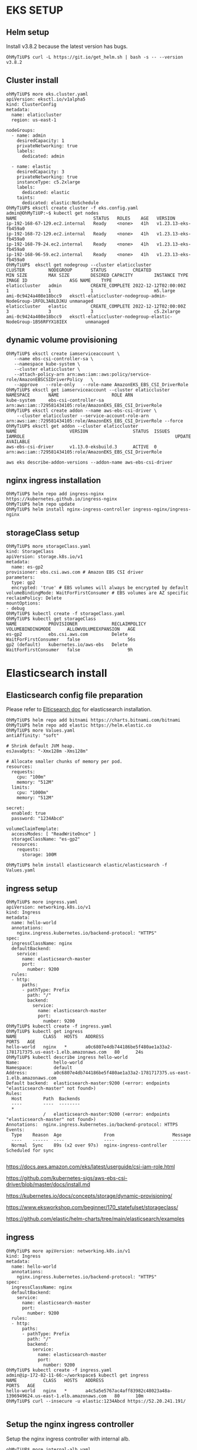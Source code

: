 #+CAPTIONS:

* EKS SETUP
** Helm setup
   Install v3.8.2 because the latest version has bugs.
   #+BEGIN_SRC
OhMyTiUP$ curl -L https://git.io/get_helm.sh | bash -s -- --version v3.8.2
   #+END_SRC
** Cluster install
   #+BEGIN_SRC
ohMyTiUP$ more eks.cluster.yaml
apiVersion: eksctl.io/v1alpha5
kind: ClusterConfig
metadata:
  name: elaticcluster
  region: us-east-1

nodeGroups:
  - name: admin
    desiredCapacity: 1
    privateNetworking: true
    labels:
      dedicated: admin

  - name: elastic
    desiredCapacity: 3
    privateNetworking: true
    instanceType: c5.2xlarge
    labels:
      dedicated: elastic
    taints:
      dedicated: elastic:NoSchedule
OhMyTiUP$ eksctl create cluster -f eks.config.yaml
admin@OhMyTiUP:~$ kubectl get nodes
NAME                             STATUS   ROLES    AGE   VERSION
ip-192-168-67-129.ec2.internal   Ready    <none>   41h   v1.23.13-eks-fb459a0
ip-192-168-72-129.ec2.internal   Ready    <none>   41h   v1.23.13-eks-fb459a0
ip-192-168-79-24.ec2.internal    Ready    <none>   41h   v1.23.13-eks-fb459a0
ip-192-168-96-59.ec2.internal    Ready    <none>   41h   v1.23.13-eks-fb459a0
OhMyTiUP$  eksctl get nodegroup --cluster elaticcluster
CLUSTER         NODEGROUP       STATUS          CREATED                 MIN SIZE        MAX SIZE        DESIRED CAPACITY        INSTANCE TYPE   IMAGE ID                ASG NAME    TYPE
elaticcluster   admin           CREATE_COMPLETE 2022-12-12T02:00:00Z    1               1               1                       m5.large        ami-0c9424a408e18bcc9   eksctl-elaticcluster-nodegroup-admin-NodeGroup-1RFOL3A8LDJKU unmanaged
elaticcluster   elastic         CREATE_COMPLETE 2022-12-12T02:00:00Z    3               3               3                       c5.2xlarge      ami-0c9424a408e18bcc9   eksctl-elaticcluster-nodegroup-elastic-NodeGroup-1BS6RFYX18IEX       unmanaged
   #+END_SRC
** dynamic volume provisioning
#+BEGIN_SRC
OhMyTiUP$ eksctl create iamserviceaccount \
   --name ebs-csi-controller-sa \
   --namespace kube-system \
   --cluster elaticcluster \
   --attach-policy-arn arn:aws:iam::aws:policy/service-role/AmazonEBSCSIDriverPolicy   \
   --approve   --role-only   --role-name AmazonEKS_EBS_CSI_DriverRole
OhMyTiUP$ eksctl get iamserviceaccount --cluster elaticcluster
NAMESPACE       NAME                    ROLE ARN
kube-system     ebs-csi-controller-sa   arn:aws:iam::729581434105:role/AmazonEKS_EBS_CSI_DriverRole
OhMyTiUP$ eksctl create addon --name aws-ebs-csi-driver \
    --cluster elaticcluster --service-account-role-arn arn:aws:iam::729581434105:role/AmazonEKS_EBS_CSI_DriverRole --force
OhMyTiUP$ eksctl get addon --cluster elaticcluster
NAME                    VERSION                 STATUS  ISSUES  IAMROLE                                                         UPDATE AVAILABLE
aws-ebs-csi-driver      v1.13.0-eksbuild.3      ACTIVE  0       arn:aws:iam::729581434105:role/AmazonEKS_EBS_CSI_DriverRole

aws eks describe-addon-versions --addon-name aws-ebs-csi-driver
#+END_SRC
** nginx ingress installation
   #+BEGIN_SRC
OhMyTiUP$ helm repo add ingress-nginx https://kubernetes.github.io/ingress-nginx
OhMyTiUP$ helm repo update
OhMyTiUP$ helm install nginx-ingress-controller ingress-nginx/ingress-nginx
   #+END_SRC
** storageClass setup
   #+BEGIN_SRC
OhMyTiUP$ more storageClass.yaml
kind: StorageClass
apiVersion: storage.k8s.io/v1
metadata:
  name: es-gp2
provisioner: ebs.csi.aws.com # Amazon EBS CSI driver
parameters:
  type: gp2
  encrypted: 'true' # EBS volumes will always be encrypted by default
volumeBindingMode: WaitForFirstConsumer # EBS volumes are AZ specific
reclaimPolicy: Delete
mountOptions:
- debug
OhMyTiUP$ kubectl create -f storageClass.yaml
OhMyTiUP$ kubectl get storageClass 
NAME            PROVISIONER             RECLAIMPOLICY   VOLUMEBINDINGMODE      ALLOWVOLUMEEXPANSION   AGE
es-gp2          ebs.csi.aws.com         Delete          WaitForFirstConsumer   false                  56s
gp2 (default)   kubernetes.io/aws-ebs   Delete          WaitForFirstConsumer   false                  9h
   #+END_SRC
* Elasticsearch install
** Elasticsearch config file preparation
   Please refer to [[https://github.com/elastic/helm-charts/tree/main/elasticsearch][Elticsearch doc]] for elasticsearch installation.
  #+BEGIN_SRC
OhMyTiUP$ helm repo add bitnami https://charts.bitnami.com/bitnami
OhMyTiUP$ helm repo add elastic https://helm.elastic.co
OhMyTiUP$ more Values.yaml
antiAffinity: "soft"

# Shrink default JVM heap.
esJavaOpts: "-Xmx128m -Xms128m"

# Allocate smaller chunks of memory per pod.
resources:
  requests:
    cpu: "100m"
    memory: "512M"
  limits:
    cpu: "1000m"
    memory: "512M"

secret:
  enabled: true
  password: "1234Abcd"

volumeClaimTemplate:
  accessModes: [ "ReadWriteOnce" ]
  storageClassName: "es-gp2"
  resources:
    requests:
      storage: 100M

OhMyTiUP$ helm install elasticsearch elastic/elasticsearch -f Values.yaml
  #+END_SRC

** ingress setup
   #+BEGIN_SRC
OhMyTiUP$ more ingress.yaml
apiVersion: networking.k8s.io/v1
kind: Ingress
metadata:
  name: hello-world
  annotations:
    nginx.ingress.kubernetes.io/backend-protocol: "HTTPS"
spec:
  ingressClassName: nginx
  defaultBackend:
    service:
      name: elasticsearch-master
      port:
        number: 9200
  rules:
  - http:
      paths:
      - pathType: Prefix
        path: "/"
        backend:
          service:
            name: elasticsearch-master
            port:
              number: 9200
OhMyTiUP$ kubectl create -f ingress.yaml
OhMyTiUP$ kubectl get ingress 
NAME          CLASS   HOSTS   ADDRESS                                                                   PORTS   AGE
hello-world   nginx   *       a0c6807e4db744186be5f480ae1a33a2-1781717375.us-east-1.elb.amazonaws.com   80      24s
OhMyTiUP$ kubectl describe ingress hello-world 
Name:             hello-world
Namespace:        default
Address:          a0c6807e4db744186be5f480ae1a33a2-1781717375.us-east-1.elb.amazonaws.com
Default backend:  elasticsearch-master:9200 (<error: endpoints "elasticsearch-master" not found>)
Rules:
  Host        Path  Backends
  ----        ----  --------
  *           
              /   elasticsearch-master:9200 (<error: endpoints "elasticsearch-master" not found>)
Annotations:  nginx.ingress.kubernetes.io/backend-protocol: HTTPS
Events:
  Type    Reason  Age                From                      Message
  ----    ------  ----               ----                      -------
  Normal  Sync    89s (x2 over 97s)  nginx-ingress-controller  Scheduled for sync

   #+END_SRC


  https://docs.aws.amazon.com/eks/latest/userguide/csi-iam-role.html

  https://github.com/kubernetes-sigs/aws-ebs-csi-driver/blob/master/docs/install.md

  https://kubernetes.io/docs/concepts/storage/dynamic-provisioning/

  https://www.eksworkshop.com/beginner/170_statefulset/storageclass/

  https://github.com/elastic/helm-charts/tree/main/elasticsearch/examples







** ingress
   #+BEGIN_SRC
OhMyTiUP$ more apiVersion: networking.k8s.io/v1
kind: Ingress
metadata:
  name: hello-world
  annotations:
    nginx.ingress.kubernetes.io/backend-protocol: "HTTPS"
spec:
  ingressClassName: nginx
  defaultBackend:
    service:
      name: elasticsearch-master
      port:
        number: 9200
  rules:
  - http:
      paths:
      - pathType: Prefix
        path: "/"
        backend:
          service:
            name: elasticsearch-master
            port:
              number: 9200
OhMyTiUP$ kubectl create -f ingress.yaml
admin@ip-172-82-11-66:~/workspace$ kubectl get ingress   
NAME          CLASS   HOSTS   ADDRESS                                                                   PORTS   AGE
hello-world   nginx   *       a4c5a5e5767ac4aff83982c48023a48a-1396949624.us-east-1.elb.amazonaws.com   80      10m
OhMyTiUP$ curl --insecure -u elastic:1234Abcd https://52.20.241.191/

   #+END_SRC

** Setup the nginx ingress controller
   Setup the nginx ingress controller with internal alb.
   #+BEGIN_SRC
ohMyTiUP$ more internal-alb.yaml
controller:
  ingressClassByName: true

  ingressClassResource:
    name: nginx-internal
    enabled: true
    default: false
    controllerValue: "k8s.io/ingress-nginx-internal"

  service:
    # Disable the external LB
    external:
      enabled: false

    # Enable the internal LB. The annotations are important here, without
    # these you will get a "classic" loadbalancer
    internal:
      enabled: true
      annotations:
        service.beta.kubernetes.io/aws-load-balancer-internal: "true"
        service.beta.kubernetes.io/aws-load-balancer-backend-protocol: tcp
        service.beta.kubernetes.io/aws-load-balancer-cross-zone-load-balancing-enabled: 'true'
        service.beta.kubernetes.io/aws-load-balancer-type: alb
OhMyTiUP$ helm install nginx-ingress-controller ingress-nginx/ingress-nginx -f internal-alb.yaml
   #+END_SRC
** Setup the nginx ingress
   #+BEGIN_SRC
OhMyTiUP$ more ingress.yaml
apiVersion: networking.k8s.io/v1
kind: Ingress
metadata:
  name: helloworld
  annotations:
    nginx.ingress.kubernetes.io/backend-protocol: "HTTPS"
    kubernetes.io/ingress.class: "nginx"
spec:
        #  ingressClassName: nginx
  defaultBackend:
    service:
      name: elasticsearch-master
      port:
        number: 9200
  rules:
  - http:
      paths:
      - pathType: Prefix
        path: "/"
        backend:
          service:
            name: elasticsearch-master
            port:
              number: 9200
OhMyTiUP$ kubectl create -f ./ingress.yaml
   #+END_SRC

** Confirmation
   #+BEGIN_SRC
OhMyTiUP$ kubectl get service
NAME                                                          TYPE           CLUSTER-IP       EXTERNAL-IP                                                                        PORT(S)                      AGE
elasticsearch-master                                          ClusterIP      10.100.91.100    <none>                                                                             9200/TCP,9300/TCP            5h28m
elasticsearch-master-headless                                 ClusterIP      None             <none>                                                                             9200/TCP,9300/TCP            5h28m
kubernetes                                                    ClusterIP      10.100.0.1       <none>                                                                             443/TCP                      7d22h
nginx-ingress-controller-ingress-nginx-controller-admission   ClusterIP      10.100.185.203   <none>                                                                             443/TCP                      108m
nginx-ingress-controller-ingress-nginx-controller-internal    LoadBalancer   10.100.176.255   internal-ad7066fdb66964bde95b5149b37d6add-1296352725.us-east-1.elb.amazonaws.com   80:31638/TCP,443:32760/TCP   108m

OhMyTiUP$ curl -k -u elastic:1234Abcd https://internal-ad7066fdb66964bde95b5149b37d6add-1296352725.us-east-1.elb.amazonaws.com/
{
  "name" : "elasticsearch-master-2",
  "cluster_name" : "elasticsearch",
  "cluster_uuid" : "SmDD_5HRRhSamZeF65fFbQ",
  "version" : {
    "number" : "8.5.1",
    "build_flavor" : "default",
    "build_type" : "docker",
    "build_hash" : "c1310c45fc534583afe2c1c03046491efba2bba2",
    "build_date" : "2022-11-09T21:02:20.169855900Z",
    "build_snapshot" : false,
    "lucene_version" : "9.4.1",
    "minimum_wire_compatibility_version" : "7.17.0",
    "minimum_index_compatibility_version" : "7.0.0"
  },
  "tagline" : "You Know, for Search"
}
   #+END_SRC

* Manual setup
  #+BEGIN_SRC
OhMyTiUP$ more /tmp/source.toml 
[sink]                                                                                                                                                                               
dispatchers = [
  {matcher = ['*.*'], topic = "{schema}_{table}", partition ="ts"},
]
OhMyTiUP$ tiup cdc cli changefeed create --server http://182.83.3.147:8300 --changefeed-id='tidb2es' --sink-uri=kafka://172.83.6.249:9092/topic-name?protocol=avro --schema-registry=http://172.83.6.222:8081 --config=/tmp/source.toml
Info: {"upstream_id":7186473498337929556,"namespace":"default","id":"tidb2es","sink_uri":"kafka://172.83.6.249:9092/topic-name?protocol=avro","create_time":"2023-01-09T05:26:59.8314
4617Z","start_ts":438630355920486401,"engine":"unified","config":{"case_sensitive":true,"enable_old_value":true,"force_replicate":false,"ignore_ineligible_table":false,"check_gc_saf
e_point":true,"enable_sync_point":false,"bdr_mode":false,"sync_point_interval":600000000000,"sync_point_retention":86400000000000,"filter":{"rules":["*.*"],"event_filters":null},"mo
unter":null,"sink":{"protocol":"avro","schema_registry":"http://172.83.6.222:8081","csv":null,"dispatchers":[{"matcher":["*.*"],"partition":"ts","topic":"{schema}_{table}"}],"column
_selectors":null,"transaction_atomicity":"none","encoder_concurrency":0,"terminator":"","date_separator":"","enable_partition_separator":false},"consistent":{"level":"none","max_log
_size":64,"flush_interval":2000,"storage":""}},"state":"normal","creator_version":"v6.3.0"}
OhMyTiUP$
OhMyTiUP$ tiup cdc cli changefeed list --server http://182.83.3.147:8300
tiup is checking updates for component cdc ...
Starting component `cdc`: /home/admin/.tiup/components/cdc/v6.5.0/cdc cli changefeed list --server http://182.83.3.147:8300
[
  {
    "id": "tidb2es",
    "namespace": "default",
    "summary": {
      "state": "normal",
      "tso": 438630410996678657,
      "checkpoint": "2023-01-09 05:30:29.449",
      "error": null
    }
  }
]

OhMyTiUP$  /opt/kafka/perf/kafka-util.sh list-topic
__consumer_offsets
_schemas
connect-configs
connect-offsets
connect-status
topic-name

OhMyTiUP$ /opt/kafka/perf/kafka-util.sh topic-offset topic-name 
topic-name:0:0
topic-name:1:0
topic-name:2:0
MySQL$ insert into test01 values(2,2);

OhMyTiUP$  /opt/kafka/perf/kafka-util.sh list-topic
__consumer_offsets
_schemas
connect-configs
connect-offsets
connect-status
test_t:q!
est01
topic-name

  #+END_SRC

** sink connecto install
*** without timestamp
    #+BEGIN_SRC
OhMyTiUP$ more /tmp/sink.json
{
    "name": "ESSINK",
    "config": {
        "connector.class": "io.confluent.connect.elasticsearch.ElasticsearchSinkConnector",
        "connection.url": "http://172.89.2.213:80",
        "connection.username": "elastic",
        "connection.password": "1234Abcd",
        "key.ignore": "true",
        "value.converter": "io.confluent.connect.avro.AvroConverter",
        "value.converter.schema.registry.url": "http://172.83.1.189:8081",
        "topics": "test_test01"
    }
}
OhMyTiUP$ curl -X POST -H "content-type:application/json" http://172.83.1.100:8083/connectors -d@'/tmp/sink.json'

OhMyTiUP$ curl http://172.83.1.100:8083/connectors/ESSINK/status | jq 
  % Total    % Received % Xferd  Average Speed   Time    Time     Time  Current
                                 Dload  Upload   Total   Spent    Left  Speed
100   164  100   164    0     0  54666      0 --:--:-- --:--:-- --:--:-- 54666
{
  "name": "ESSINK",
  "connector": {
    "state": "RUNNING",
    "worker_id": "172.83.1.100:8083"
  },
  "tasks": [
    {
      "id": 0,
      "state": "RUNNING",
      "worker_id": "172.83.1.100:8083"
    }
  ],
  "type": "sink"
}
OhMyTiUP$ curl http://172.83.1.100:8083/connectors/ESSINK | jq 
{
  "name": "ESSINK",
  "config": {
    "connector.class": "io.confluent.connect.elasticsearch.ElasticsearchSinkConnector",
    "value.converter.schema.registry.url": "http://172.83.1.189:8081",
    "connection.password": "1234Abcd",
    "topics": "test_test01",
    "connection.username": "elastic",
    "name": "ESSINK",
    "connection.url": "http://172.89.2.213:80",
    "key.ignore": "true",
    "value.converter": "io.confluent.connect.avro.AvroConverter"
  },
  "tasks": [
    {
      "connector": "ESSINK",
      "task": 0
    }
  ],
  "type": "sink"
}
OhMyTiUP$ curl -u elastic:1234Abcd http://172.89.2.213/test_test01/_count | jq 
{
  "count": 5,
  "_shards": {
    "total": 1,
    "successful": 1,
    "skipped": 0,
    "failed": 0
  }
}
OhMyTiUP$ curl -u elastic:1234Abcd http://172.89.2.213/test_test01/_search?q=col01:10 | jq 
{
  "took": 14,
  "timed_out": false,
  "_shards": {
    "total": 1,
    "successful": 1,
    "skipped": 0,
    "failed": 0
  },
  "hits": {
    "total": {
      "value": 1,
      "relation": "eq"
    },
    "max_score": 1,
    "hits": [
      {
        "_index": "test_test01",
        "_id": "test_test01+1+0",
        "_score": 1,
        "_source": {
          "col01": 10,
          "col02": 10
        }
      }
    ]
  }
}

    #+END_SRC
*** with timestamp
   #+BEGIN_SRC
connector$ sudo confluent-hub install --no-prompt confluentinc/kafka-connect-elasticsearch:latest
connector$ sudo systemctl restart confluent-kafka-connect
OhMyTiUP$ curl -X POST -H "content-type:application/json" http://172.83.4.109:8083/connectors -d @'/tmp/sink.json' | jq
{
  "name": "ESSINK",
  "config": {
    "connector.class": "io.confluent.connect.elasticsearch.ElasticsearchSinkConnector",
    "connection.url": "http://172.89.2.213:80",
    "connection.username": "elastic",
    "connection.password": "1234Abcd",
    "topics": "test_test01",
    "key.converter": "io.confluent.connect.avro.AvroConverter",
    "value.converter": "io.confluent.connect.avro.AvroConverter",
    "key.converter.schema.registry.url": "http://172.83.6.222:8081",
    "value.converter.schema.registry.url": "http://172.83.6.222:8081",
    "key.converter.schemas.enable": "true",
    "value.converter.schemas.enable": "true",
    "transforms": "timestamp",
    "transforms.timestamp.type": "org.apache.kafka.connect.transforms.TimestampConverter$Value",
    "transforms.timestamp.target.type": "Timestamp",
    "transforms.timestamp.field": "timestamp,t_datetime",
    "transforms.timestamp.format": "yyyy-MM-dd HH:mm:ss",
    "name": "ESSINK"
  },
  "tasks": [],
  "type": "sink"
}
MySQL [test]> insert into test01 values(3,3); 
Query OK, 1 row affected (0.005 sec)
   #+END_SRC


   #+BEGIN_SRC
admin@ip-172-82-11-40:~$ tiup cdc cli changefeed create --server http://182.83.3.147:8300 --changefeed-id='tidb2es' --sink-uri=kafka://172.83.6.249:9092/topic-name?protocol=canal-json --config=/tmp/source.toml 
tiup is checking updates for component cdc ...
Starting component `cdc`: /home/admin/.tiup/components/cdc/v6.5.0/cdc cli changefeed create --server http://182.83.3.147:8300 --changefeed-id=tidb2es --sink-uri=kafka://172.83.6.249:9092/topic-name?protocol=canal-json --config=/tmp/source.toml
Create changefeed successfully!
ID: tidb2es
Info: {"upstream_id":7186473498337929556,"namespace":"default","id":"tidb2es","sink_uri":"kafka://172.83.6.249:9092/topic-name?protocol=canal-json","create_time":"2023-01-09T12:25:05.766528516Z","start_ts":438636932130144257,"engine":"unified","config":{"case_sensitive":true,"enable_old_value":true,"force_replicate":false,"ignore_ineligible_table":false,"check_gc_safe_point":true,"enable_sync_point":false,"bdr_mode":false,"sync_point_interval":600000000000,"sync_point_retention":86400000000000,"filter":{"rules":["*.*"],"event_filters":null},"mounter":null,"sink":{"protocol":"canal-json","schema_registry":"","csv":null,"dispatchers":[{"matcher":["*.*"],"partition":"ts","topic":"{schema}_{table}"}],"column_selectors":null,"transaction_atomicity":"none","encoder_concurrency":0,"terminator":"","date_separator":"","enable_partition_separator":false},"consistent":{"level":"none","max_log_size":64,"flush_interval":2000,"storage":""}},"state":"normal","creator_version":"v6.3.0"}
   #+END_SRC

* TODO

  + create the role AmazonEKS_EBS_CSI_DriverRole_ using skd rather than eksctl
  + load balancer: there are two ip which is the most proper one
  + Cleanness
    - role - ekstest
    - volume


    

  curl -Lo aws-iam-authenticator https://github.com/kubernetes-sigs/aws-iam-authenticator/releases/download/v0.5.9/aws-iam-authenticator_0.5.9_linux_amd64

  
  aws eks update-kubeconfig --region region-code --name my-cluster
  curl -LO https://storage.googleapis.com/kubernetes-release/release/v1.23.6/bin/linux/amd64/kubectl



  kubectl apply -f https://docs.projectcalico.org/manifests/calico-typha.yaml

  -> ip-172-89-2-252.ec2.internal becomes ready


  kubectl get validatingwebhookconfigurations
  ->
  kubectl delete validatingwebhookconfigurations nginx-ingress-controller-ingress-nginx-admission



Why do we need to add the label: dedicate:elastic
                  taint: dedicat:elastic:noschedule




* DIFF
#+BEGIN_SRC
  admin@ip-172-82-11-48:~/workspace/new-cluster$ eksctl get nodegroup --cluster estest 
CLUSTER NODEGROUP       STATUS  CREATED                 MIN SIZE        MAX SIZE        DESIRED CAPACITY        INSTANCE TYPE   IMAGE ID        ASG NAME                            TYPE
estest  elasticsearch   ACTIVE  2022-12-26T22:37:10Z    3               3               3                       c5.xlarge       AL2_x86_64      eks-elasticsearch-f2c2a84a-9375-7345-9edc-ee6d49d20d34       managed
estest  esNodeGroup     ACTIVE  2022-12-26T22:29:40Z    1               1               1                       c5.xlarge       AL2_x86_64      eks-esNodeGroup-f6c2a847-236b-033a-fd38-9733d80feddd managed
admin@ip-172-82-11-48:~/workspace/new-cluster$ eksctl get nodegroup --cluster escluster
CLUSTER         NODEGROUP       STATUS          CREATED                 MIN SIZE        MAX SIZE        DESIRED CAPACITY        INSTANCE TYPE   IMAGE ID                ASG NAME    TYPE
escluster       admin           CREATE_COMPLETE 2022-12-28T01:42:19Z    1               1               1                       m5.large        ami-0c9424a408e18bcc9   eksctl-escluster-nodegroup-admin-NodeGroup-O2KFDZEBC0CG              unmanaged
escluster       elastic         CREATE_COMPLETE 2022-12-28T01:42:19Z    3               3               3                       c5.2xlarge      ami-0c9424a408e18bcc9   eksctl-escluster-nodegroup-elastic-NodeGroup-NHNPBCTTS7DG    unmanaged
#+END_SRC

** Failed to create volume
   #+BEGIN_SRC
admin@ip-172-82-11-48:~/workspace/new-cluster$ kubectl describe pvc data-elasticsearch-data-0                                                                                        
Name:          data-elasticsearch-data-0                                                                                                                                             
Namespace:     default                                                                                                                                                               
StorageClass:  gp2                                                                                                                                                                   
Status:        Pending                                                                                                                                                               
Volume:                                                                                                                                                                              
Labels:        app.kubernetes.io/component=data                                                                                                                                      
               app.kubernetes.io/instance=elasticsearch                                                                                                                              
               app.kubernetes.io/name=elasticsearch                                                                                                                                  
Annotations:   volume.beta.kubernetes.io/storage-provisioner: ebs.csi.aws.com                                                                                                        
               volume.kubernetes.io/selected-node: ip-192-168-83-131.ec2.internal                                                                                                    
               volume.kubernetes.io/storage-provisioner: ebs.csi.aws.com                                                                                                             
Finalizers:    [kubernetes.io/pvc-protection]                                                                                                                                        
Capacity:                                                                                                                                                                            
Access Modes:                                                                                                                                                                        
VolumeMode:    Filesystem
Used By:       elasticsearch-data-0
Events:
  Type     Reason                Age                  From                                                                                      Message
  ----     ------                ----                 ----                                                                                      -------
  Normal   WaitForFirstConsumer  2m29s                persistentvolume-controller                                                               waiting for first consumer to be created before binding
  Warning  ProvisioningFailed    58s (x6 over 2m19s)  ebs.csi.aws.com_ebs-csi-controller-6f7bfdc97f-jtzbq_fbda4298-cf5f-4ea7-82aa-2d41b9083e1e  failed to provision volume with StorageClass "gp2": rpc error: code = DeadlineExceeded desc = context deadline exceeded
  Normal   Provisioning          26s (x7 over 2m29s)  ebs.csi.aws.com_ebs-csi-controller-6f7bfdc97f-jtzbq_fbda4298-cf5f-4ea7-82aa-2d41b9083e1e  External provisioner is provisioning volume for claim "default/data-elasticsearch-data-0"
  Warning  ProvisioningFailed    16s                  ebs.csi.aws.com_ebs-csi-controller-6f7bfdc97f-jtzbq_fbda4298-cf5f-4ea7-82aa-2d41b9083e1e  failed to provision volume with StorageClass "gp2": rpc error: code = Internal desc = Could not create volume "pvc-c61f5e44-257a-4326-8f64-8b0b4b447d63": could not create volume in EC2: RequestCanceled: request context canceled
caused by: context deadline exceeded
  Normal  ExternalProvisioning  6s (x12 over 2m29s)  persistentvolume-controller  waiting for a volume to be created, either by external provisioner "ebs.csi.aws.com" or manually created by system administrator

   #+END_SRC

** Set es-gp2 as default csi
   #+BEGIN_SRC
kubectl patch storageclass es-gp2 -p '{"metadata": {"annotations":{"storageclass.kubernetes.io/is-default-class":"true"}}}' 
   #+END_SRC

** calica
   #+BEGIN_SRC
OhMyTiUP$ kubectl describe pod calico-node-r9xf6 -n kube-system
... ...
Events:
  Type     Reason     Age                     From     Message
  ----     ------     ----                    ----     -------
  Warning  Unhealthy  4m8s (x1010 over 152m)  kubelet  (combined from similar events): Readiness probe failed: 2022-12-28 05:59:12.666 [INFO][4287] confd/health.go 180: Number of node(s) with BGP peering established = 0
calico/node is not ready: BIRD is not ready: BGP not established with 192.168.84.163,192.168.91.125,192.168.94.53
   #+END_SRC

** Instances failed to join the kubernetes cluster(NodeCreationFailure)
   The above occurred when tried to generate the node group using golang sdk

**  "Ignoring ingress because of error while validating ingress class" ingress="default/helloworld" error="no object matching key \"nginx\" in local store"
The curl is 404. Not found nginx
#+BEGIN_SRC
apiVersion: networking.k8s.io/v1
kind: Ingress
metadata:
  name: helloworld
  annotations:
    nginx.ingress.kubernetes.io/backend-protocol: "HTTPS"
    kubernetes.io/ingress.class: "nginx"                       # Added this annotations
spec:
        #  ingressClassName: nginx                             # comment out
  defaultBackend:
    service:
      name: elasticsearch-master
      port:
        number: 9200
.. ... 
#+END_SRC

** Failed to create volume
   #+BEGIN_SRC
failed to provision volume with StorageClass "es-gp2": rpc error: code = Internal desc = Could not create volume "pvc-3828d9df-e623-4ec2-8b8a-da36ef66f2e1": could not create volume in EC2: WebIdentityErr: failed to retrieve credentials
caused by: AccessDenied: Not authorized to perform sts:AssumeRoleWithWebIdentity

   #+END_SRC
   OpenID Connect provider URL -> associate OIDC to IAM  -> Create service account in the k8s referring to iam role
   [[https://docs.aws.amazon.com/eks/latest/userguide/csi-iam-role.html][AWS storage]]

** Failed to sink data to es
   #+BEGIN_SRC
curl http://172.83.1.100:8083/connectors/ESSINK/status | jq 
  % Total    % Received % Xferd  Average Speed   Time    Time     Time  Current
                                 Dload  Upload   Total   Spent    Left  Speed
100  2733  100  2733    0     0   266k      0 --:--:-- --:--:-- --:--:--  266k
{
  "name": "ESSINK",
  "connector": {
    "state": "RUNNING",
    "worker_id": "172.83.1.100:8083"
  },
  "tasks": [
    {
      "id": 0,
      "state": "FAILED",
      "worker_id": "172.83.1.100:8083",
      "trace": "org.apache.kafka.connect.errors.ConnectException: Tolerance exceeded in error handler\n\tat org.apache.kafka.connect.runtime.errors.RetryWithToleranceOperator.execAndHandleError(RetryWithToleranceOperator.java:206)\n\tat org.apache.kafka.connect.runtime.errors.RetryWithToleranceOperator.execute(RetryWithToleranceOperator.java:132)\n\tat org.apache.kafka.connect.runtime.WorkerSinkTask.convertAndTransformRecord(WorkerSinkTask.java:513)\n\tat org.apache.kafka.connect.runtime.WorkerSinkTask.convertMessages(WorkerSinkTask.java:493)\n\tat org.apache.kafka.connect.runtime.WorkerSinkTask.poll(WorkerSinkTask.java:332)\n\tat org.apache.kafka.connect.runtime.WorkerSinkTask.iteration(WorkerSinkTask.java:234)\n\tat org.apache.kafka.connect.runtime.WorkerSinkTask.execute(WorkerSinkTask.java:203)\n\tat org.apache.kafka.connect.runtime.WorkerTask.doRun(WorkerTask.java:188)\n\tat org.apache.kafka.connect.runtime.WorkerTask.run(WorkerTask.java:243)\n\tat java.base/java.util.concurrent.Executors$RunnableAdapter.call(Executors.java:515)\n\tat java.base/java.util.concurrent.FutureTask.run(FutureTask.java:264)\n\tat java.base/java.util.concurrent.ThreadPoolExecutor.runWorker(ThreadPoolExecutor.java:1128)\n\tat java.base/java.util.concurrent.ThreadPoolExecutor$Worker.run(ThreadPoolExecutor.java:628)\n\tat java.base/java.lang.Thread.run(Thread.java:829)\nCaused by: java.nio.BufferUnderflowException\n\tat java.base/java.nio.Buffer.nextGetIndex(Buffer.java:643)\n\tat java.base/java.nio.HeapByteBuffer.get(HeapByteBuffer.java:165)\n\tat io.confluent.kafka.serializers.AbstractKafkaSchemaSerDe.getByteBuffer(AbstractKafkaSchemaSerDe.java:251)\n\tat io.confluent.kafka.serializers.AbstractKafkaAvroDeserializer$DeserializationContext.<init>(AbstractKafkaAvroDeserializer.java:334)\n\tat io.confluent.kafka.serializers.AbstractKafkaAvroDeserializer.deserializeWithSchemaAndVersion(AbstractKafkaAvroDeserializer.java:202)\n\tat io.confluent.connect.avro.AvroConverter$Deserializer.deserialize(AvroConverter.java:172)\n\tat io.confluent.connect.avro.AvroConverter.toConnectData(AvroConverter.java:107)\n\tat org.apache.kafka.connect.storage.Converter.toConnectData(Converter.java:87)\n\tat org.apache.kafka.connect.runtime.WorkerSinkTask.lambda$convertAndTransformRecord$3(WorkerSinkTask.java:513)\n\tat org.apache.kafka.connect.runtime.errors.RetryWithToleranceOperator.execAndRetry(RetryWithToleranceOperator.java:156)\n\tat org.apache.kafka.connect.runtime.errors.RetryWithToleranceOperator.execAndHandleError(RetryWithToleranceOperator.java:190)\n\t... 13 more\n"
    }
  ],
  "type": "sink"
}

   #+END_SRC

   The data format can not use canal-json which can not be converted to json.

** Count the index
   #+BEGIN_SRC
OhMyTiUP$ curl -u elastic:1234Abcd http://172.89.3.239/test_test01/_count | jq 
  % Total    % Received % Xferd  Average Speed   Time    Time     Time  Current
                                 Dload  Upload   Total   Spent    Left  Speed
100    71  100    71    0     0   4733      0 --:--:-- --:--:-- --:--:--  5071
{
  "count": 4,
  "_shards": {
    "total": 1,
    "successful": 1,
    "skipped": 0,
    "failed": 0
  }
}

OhMyTiUP$  curl -u elastic:1234Abcd http://172.89.3.239/test_test01/_search?q=col01:5188146770730811393 | jq 
{
  "took": 28,
  "timed_out": false,
  "_shards": {
    "total": 1,
    "successful": 1,
    "skipped": 0,
    "failed": 0
  },
  "hits": {
    "total": {
      "value": 1,
      "relation": "eq"
    },
    "max_score": 1,
    "hits": [
      {
        "_index": "test_test01",
        "_id": "test_test01+2+0",
        "_score": 1,
        "_source": {
          "col01": 5188146770730811000,
          "col02": 2
        }
      }
    ]
  }
}


   #+END_SRC

** Create the role instead of eksctl
   #+BEGIN_SRC
cli$ permisson
AmazonEBSCSIDriverPolicy

cli$ trust relationships
{
    "Version": "2012-10-17",
    "Statement": [
        {
            "Effect": "Allow",
            "Principal": {
                "Federated": "arn:aws:iam::729581434105:oidc-provider/oidc.eks.us-east-1.amazonaws.com/id/32A13D8E01469C25DC2F92F1A2E42DC1"
            },
            "Action": "sts:AssumeRoleWithWebIdentity",
            "Condition": {
                "StringEquals": {
                    "oidc.eks.us-east-1.amazonaws.com/id/32A13D8E01469C25DC2F92F1A2E42DC1:aud": "sts.amazonaws.com",
                    "oidc.eks.us-east-1.amazonaws.com/id/32A13D8E01469C25DC2F92F1A2E42DC1:sub": "system:serviceaccount:kube-system:ebs-csi-controller-sa"
                }
            }
        }
    ]
}
   #+END_SRC
